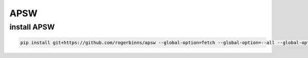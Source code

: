 APSW
====

install APSW
------------

.. code:: shell

   pip install git+https://github.com/rogerbinns/apsw --global-option=fetch --global-option=--all --global-option=build --global-option=--enable-all-extensions

